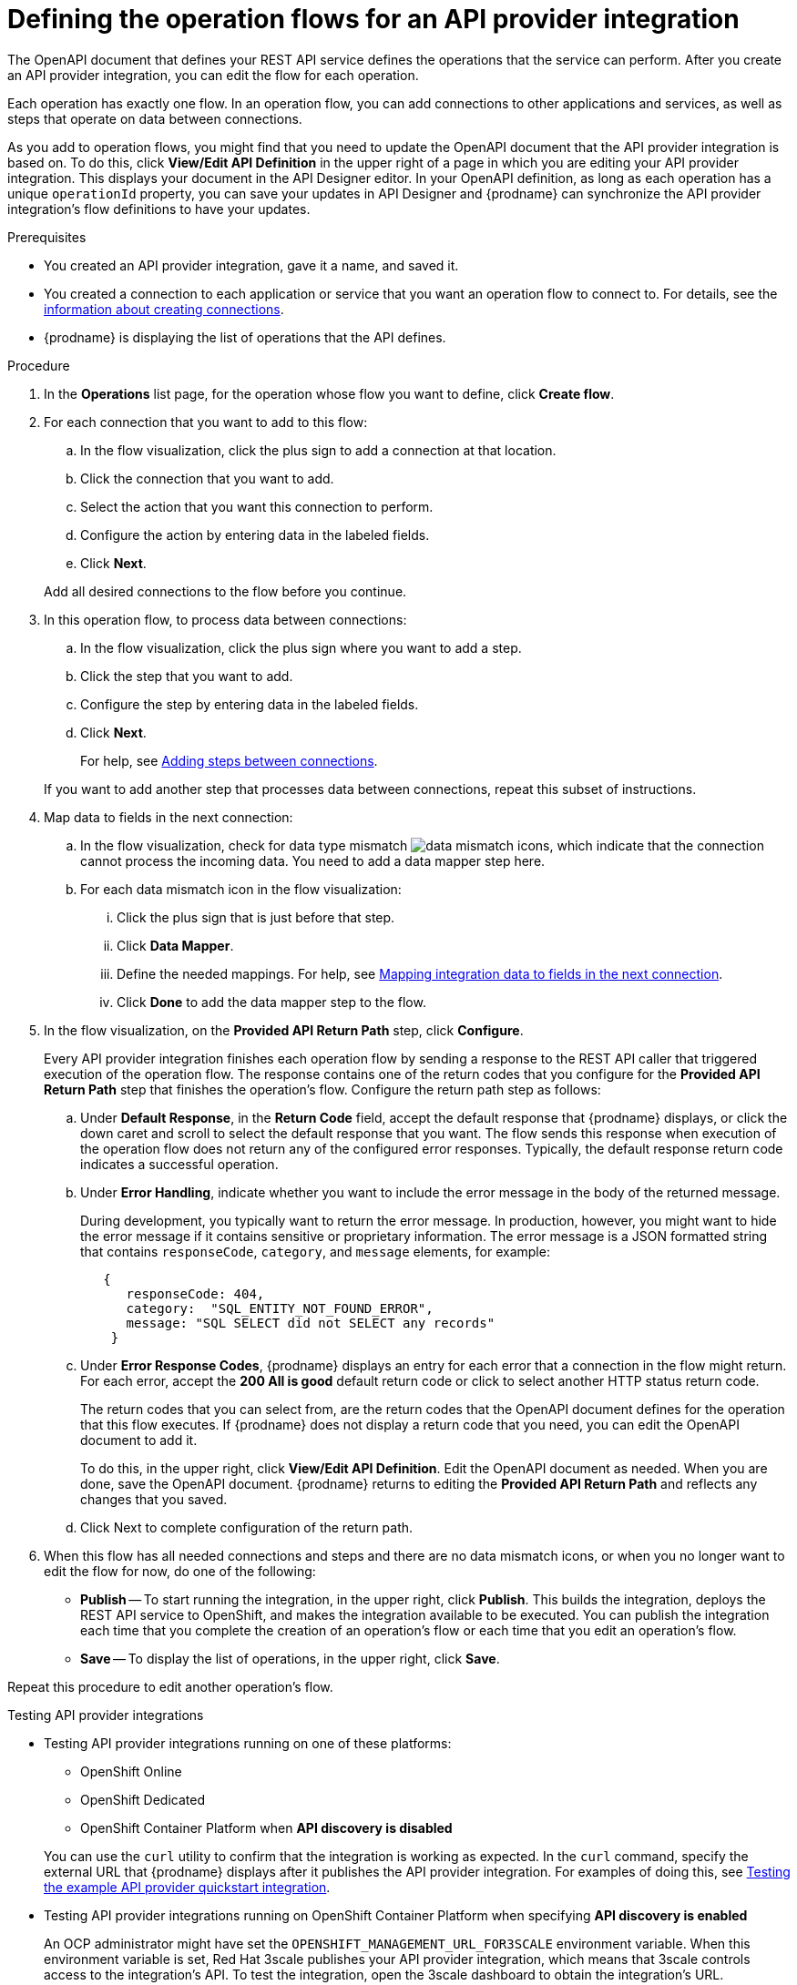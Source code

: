 // Module included in the following assemblies:
// as_trigger-integrations-with-api-calls.adoc

[id='define-integration-operation-flows_{context}']
= Defining the operation flows for an API provider integration

The OpenAPI document that defines your REST API service defines
the operations that the service can perform. After you create an API
provider integration, you can edit the flow for each operation.

Each operation has exactly one flow.
In an operation flow, you can add connections
to other applications and services, as well as steps that operate on data
between connections.

As you add to operation flows, you might find that you need to update
the OpenAPI document that the API provider integration is based on. To do this,
click *View/Edit API Definition* in the upper right of a page in which
you are editing your API provider integration. This displays your document
in the API Designer editor. In your OpenAPI
definition, as long as each operation has a unique `operationId` property,
you can save your updates in API Designer and {prodname} can synchronize the
API provider integration's flow definitions to have your updates.

.Prerequisites

* You created an API provider integration, gave it a name, and saved it.
* You created a connection to each application or service that you want
an operation flow to connect to. For details, see the
link:{LinkFuseOnlineIntegrationGuide}#about-creating-connections_connections[information about creating connections].
* {prodname} is displaying the list of operations that the API defines.

.Procedure

. In the *Operations* list page, for the operation
whose flow you want to define, click *Create flow*.

. For each connection that you want to add to this flow:
.. In the flow visualization, click the plus sign to add a connection
at that location.
.. Click the connection that you want to add.
.. Select the action that you want this connection to perform.
.. Configure the action by entering data in the labeled fields.
.. Click *Next*.

+
Add all desired connections to the flow
before you continue.

. In this operation flow, to process data between connections:
.. In the flow visualization, click the
plus sign where you want to add a step.
.. Click the step that you want to add.
.. Configure the step by entering data in the labeled fields.
.. Click *Next*.

+
For help, see
link:{LinkFuseOnlineIntegrationGuide}#about-adding-steps_create[Adding steps between connections].

+
If you want to add another step that processes
data between connections, repeat this subset of instructions.

. Map data to fields in the next connection:
.. In the flow visualization, check for data type mismatch
image:images/integrating-applications/DataTypeMismatchWarning.png[data mismatch] icons, which
indicate that the connection cannot process the incoming data. You need
to add a data mapper step here.
.. For each data mismatch icon in the flow visualization:
... Click the plus sign that is just before that step.
... Click *Data Mapper*.
... Define the needed mappings. For help, see
link:{LinkFuseOnlineIntegrationGuide}#mapping-data_ug[Mapping integration data to fields in the next connection].
... Click *Done* to add the data mapper step to the flow.

. In the flow visualization, on the
*Provided API Return Path* step, click *Configure*.
+
Every API provider integration finishes each operation flow by
sending a response to the REST API caller that triggered execution of
the operation flow. The response contains one of the return codes
that you configure for the *Provided API Return Path* step that
finishes the operation’s flow. Configure the return path step as follows:

.. Under *Default Response*, in the *Return Code* field, accept
the default response that {prodname} displays, or click the down
caret and scroll to select the default response that you want.
The flow sends this response when execution of the operation
flow does not return any of the configured error responses.
Typically, the default response return code indicates a successful operation.


.. Under *Error Handling*, indicate whether you want to include
the error message in the body of the returned message.
+
During development, you typically want to return the error message.
In production, however, you might want to hide the error message if
it contains sensitive or proprietary information. The error message
is a JSON formatted string that contains `responseCode`, `category`,
and `message` elements, for example:
+
[source,json]
----
   {
      responseCode: 404,
      category:  "SQL_ENTITY_NOT_FOUND_ERROR",
      message: "SQL SELECT did not SELECT any records"
    }
----

.. Under *Error Response Codes*, {prodname} displays an entry for
each error that a connection in the flow might return. For each
error, accept the *200 All is good* default return code or click to
select another HTTP status return code.
+
The return codes that you
can select from, are the return codes that the OpenAPI document
defines for the operation that this flow executes.
If {prodname} does not display a return code that you need, you can
edit the OpenAPI document to add it.
+
To do this, in the upper right,
click *View/Edit API Definition*. Edit the OpenAPI document as needed.
When you are done, save the OpenAPI document. {prodname} returns to
editing the *Provided API Return Path* and reflects any changes that you saved.

.. Click Next to complete configuration of the return path.


. When this flow has all needed
connections and steps and there are no data mismatch icons, or when
you no longer want to edit the flow for now, do one of the following:
* *Publish* -- To start running the integration, in the upper right, click *Publish*.
This builds the integration, deploys the REST API service to
OpenShift, and makes the integration available to be executed.
You can publish the integration each time that you
complete the creation of an operation's flow or each
time that you edit an operation's flow.
* *Save* -- To display the list of operations, in the upper right,
click *Save*.

Repeat this procedure to edit another operation's flow.

.Testing API provider integrations

* Testing API provider integrations running on one of these platforms:
** OpenShift Online
** OpenShift Dedicated
** OpenShift Container Platform when *API discovery is disabled*

+
You can use the `curl` utility to confirm that the integration is working as
expected. In the `curl` command, specify the external URL that {prodname} displays
after it publishes the API provider integration.
For examples of doing this, see
link:{LinkFuseOnlineIntegrationGuide}#try-api-provider-quickstart_api-provider[Testing the example API provider quickstart integration].

* Testing API provider integrations running on OpenShift Container Platform
when specifying *API discovery is enabled*
+
An OCP administrator might have set the `OPENSHIFT_MANAGEMENT_URL_FOR3SCALE`
environment variable. When this environment variable is set,  Red Hat 3scale
publishes your API provider integration, which means that 3scale controls
access to the integration’s API. To test the integration, open the 3scale
dashboard to obtain the integration’s URL.
+
If you do not want Red Hat 3scale to control access to the integration’s API,
you can disable discovery. You do this in {prodname} by viewing the integration’s
summary page. On this page, click *Disable discovery*. {prodname} republishes
the integration and provides an external URL for invoking integration execution.
+
You can enable or disable discovery for each API provider integration.
